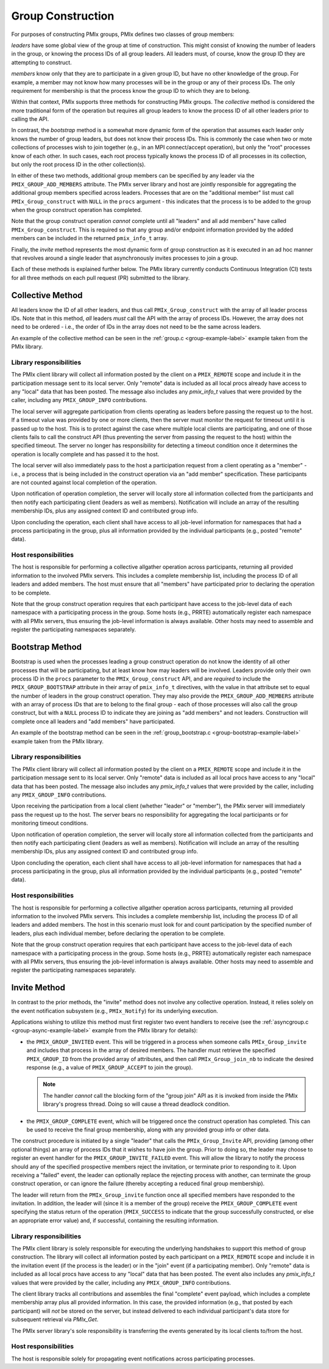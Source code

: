 .. _group-construction-label:

Group Construction
==================

For purposes of constructing PMIx groups, PMIx defines two
classes of group members:

*leaders* have some global view of the group at time of
construction. This might consist of knowing the number of
leaders in the group, or knowing the process IDs of all
group leaders. All leaders must, of course, know the group
ID they are attempting to construct.

*members* know only that they are to participate in a given
group ID, but have no other knowledge of the group. For example,
a member may not know how many processes will be in the group
or any of their process IDs. The only requirement for membership
is that the process know the group ID to which they are to belong.

Within that context,
PMIx supports three methods for constructing PMIx groups. The
*collective* method is considered the more traditional form
of the operation but requires all group leaders to know the process ID
of all other leaders prior to calling the API.

In contrast,
the *bootstrap* method is a somewhat more dynamic form of the operation
that assumes each leader only knows the number of group leaders,
but does not know their process IDs. This is commonly the case when
two or mote collections of processes wish to join together (e.g., in an
MPI connect/accept operation), but only the "root" processes
know of each other. In such cases, each root process typically knows the
process ID of all processes in its collection, but only the root
process ID in the other collection(s).

In either of these two methods, additional group members can be
specified by any leader via the ``PMIX_GROUP_ADD_MEMBERS``
attribute. The PMIx server library and host are jointly responsible
for aggregating the
additional group members specified across leaders. Processes that are on the
"additional member" list must call ``PMIx_Group_construct``
with ``NULL`` in the  ``procs`` argument - this
indicates that the process is to
be added to the group when the group construct operation has completed.

Note that the group construct operation *cannot* complete until all
"leaders" and all add members" have
called ``PMIx_Group_construct``. This is required so that any group
and/or endpoint information
provided by the added members can be included in the returned
``pmix_info_t`` array.


Finally, the *invite* method represents the most dynamic form
of group construction as it is executed in an ad hoc manner that
revolves around a single leader that asynchronously invites
processes to join a group.

Each of these methods is explained further below. The PMIx library currently
conducts Continuous Integration (CI) tests for all three methods on each
pull request (PR) submitted to the library.


Collective Method
-----------------

All leaders know the ID of all other leaders, and thus call
``PMIx_Group_construct`` with the array of all leader process IDs.
Note that in this method, *all* leaders *must* call the API
with the array of process IDs. However, the array does not need
to be ordered - i.e., the order of IDs in the array does not need to
be the same across leaders.

An example of the collective method can be seen in the
:ref:`group.c <group-example-label>` example taken from the PMIx library.

Library responsibilities
^^^^^^^^^^^^^^^^^^^^^^^^

The PMIx client library will collect all information posted by the client
on a ``PMIX_REMOTE`` scope and include it in the participation message
sent to its local server. Only "remote" data is included as all
local procs already have access to any "local" data that has been posted. The
message also includes any `pmix_info_t` values that were provided by
the caller, including any ``PMIX_GROUP_INFO`` contributions.

The local server will aggregate participation from clients operating
as leaders before
passing the request up to the host. If a timeout value was provided
by one or more clients, then the server must monitor the request for
timeout until it is passed up to the host. This is to protect against
the case where multiple local clients are participating, and one of
those clients fails to call the construct API (thus preventing the
server from passing the request to the host) within the specified
timeout. The server no longer has responsibility for detecting a
timeout condition once it determines the operation is locally complete
and has passed it to the host.

The local server will also immediately pass to the host a participation
request from a client operating as a "member" - i.e., a process that
is being included in the construct operation via an "add member"
specification. These participants are not counted against local completion
of the operation.

Upon notification of operation completion, the server will locally
store all information collected from the participants and then notify
each participating client (leaders as well as members). Notification
will include an array of the resulting membership IDs, plus any
assigned context ID and contributed group info.

Upon concluding the operation, each client shall have access to all
job-level information for namespaces that had a process participating
in the group, plus all information provided by the individual participants
(e.g., posted "remote" data).


Host responsibilities
^^^^^^^^^^^^^^^^^^^^^

The host is responsible for performing a collective allgather operation
across participants, returning all provided information to the involved
PMIx servers. This includes a complete membership list, including the
process ID of all leaders and added members. The host must ensure
that all "members" have participated prior to declaring the operation
to be complete.

Note that the group construct operation requires that each
participant have access to the job-level data of each namespace with
a participating process in the group. Some hosts (e.g., PRRTE) automatically
register each namespace with all PMIx servers, thus ensuring the job-level
information is always available. Other hosts may need to assemble and
register the participating namespaces separately.


Bootstrap Method
----------------
Bootstrap is used when the processes leading a group construct operation do
not know the identity of all other processes that will be participating, but at least
know how may leaders will be involved.
Leaders provide only their
own process ID in the ``procs`` parameter to the ``PMIx_Group_construct``
API, and are *required* to include the
``PMIX_GROUP_BOOTSTRAP`` attribute in their array of ``pmix_info_t``
directives, with the value in that attribute set to equal the number
of leaders in the group construct operation. They may also provide the
``PMIX_GROUP_ADD_MEMBERS`` attribute with an array of process IDs that are to
belong to the final group - each of those processes will also call the group
construct, but with a ``NULL`` process ID to indicate they are joining
as "add members" and not leaders. Construction will complete once all
leaders and "add members" have participated.

An example of the bootstrap method can be seen in the
:ref:`group_bootstrap.c <group-bootstrap-example-label>` example taken from the PMIx library.


Library responsibilities
^^^^^^^^^^^^^^^^^^^^^^^^

The PMIx client library will collect all information posted by the client
on a ``PMIX_REMOTE`` scope and include it in the participation message
sent to its local server. Only "remote" data is included as all
local procs have access to any "local" data that has been posted. The
message also includes any `pmix_info_t` values that were provided by
the caller, including any ``PMIX_GROUP_INFO`` contributions.

Upon receiving the participation from a local client (whether "leader" or
"member"), the PMIx server will immediately pass the request up to the
host. The server bears no responsibility for aggregating the local
participants or for monitoring timeout conditions.

Upon notification of operation completion, the server will locally
store all information collected from the participants and then notify
each participating client (leaders as well as members). Notification
will include an array of the resulting membership IDs, plus any
assigned context ID and contributed group info.

Upon concluding the operation, each client shall have access to all
job-level information for namespaces that had a process participating
in the group, plus all information provided by the individual participants
(e.g., posted "remote" data).


Host responsibilities
^^^^^^^^^^^^^^^^^^^^^

The host is responsible for performing a collective allgather operation
across participants, returning all provided information to the involved
PMIx servers. This includes a complete membership list, including the
process ID of all leaders and added members. The host in this scenario
must look for and count participation by the specified number of leaders,
plus each individual member, before declaring the operation to be complete.

Note that the group construct operation requires that each
participant have access to the job-level data of each namespace with
a participating process in the group. Some hosts (e.g., PRRTE) automatically
register each namespace with all PMIx servers, thus ensuring the job-level
information is always available. Other hosts may need to assemble and
register the participating namespaces separately.


Invite Method
-------------

In contrast to the prior methods, the "invite" method does not involve
any collective operation. Instead, it relies solely on the event notification
subsystem (e.g., ``PMIx_Notify``) for its underlying execution.

Applications wishing to utilize this method must first register two
event handlers to receive (see the :ref:`asyncgroup.c <group-async-example-label>`
example from the PMIx library for details):

* the ``PMIX_GROUP_INVITED`` event. This will be triggered in
  a process when someone calls ``PMIx_Group_invite`` and includes that
  process in the array of desired members. The handler must retrieve the
  specified ``PMIX_GROUP_ID`` from the provided array of attributes, and
  then call ``PMIx_Group_join_nb`` to indicate the desired response (e.g., a
  value of ``PMIX_GROUP_ACCEPT`` to join the group).

  .. note:: The handler *cannot* call the blocking form of the "group join"
            API as it is invoked from inside the PMIx library's progress
            thread. Doing so will cause a thread deadlock condition.

* the ``PMIX_GROUP_COMPLETE`` event, which will be triggered once the
  construct operation has completed. This can be used to receive the final
  group membership, along with any provided group info or other data.

The construct procedure is initiated by a single "leader" that calls the
``PMIx_Group_Invite`` API, providing (among other optional things) an array
of process IDs that it wishes to have join the group. Prior to doing so,
the leader may choose to register an event handler for the ``PMIX_GROUP_INVITE_FAILED``
event. This will allow the library to notify the process should any of
the specified prospective members reject the invitation, or terminate
prior to responding to it. Upon receiving a "failed" event, the leader
can optionally replace the rejecting process with another, can terminate
the group construct operation, or can ignore the failure (thereby accepting
a reduced final group membership).

The leader will return from the ``PMIx_Group_invite`` function once all
specified members have responded to the invitation. In addition, the leader
will (since it is a member of the group) receive the ``PMIX_GROUP_COMPLETE``
event specifying the status return of the operation (``PMIX_SUCCESS`` to
indicate that the group successfully constructed, or else an appropriate
error value) and, if successful, containing the resulting information.


Library responsibilities
^^^^^^^^^^^^^^^^^^^^^^^^

The PMIx client library is solely responsible for executing the underlying
handshakes to support this method of group construction. The library will
collect all information posted by each participant
on a ``PMIX_REMOTE`` scope and include it in the invitation event (if
the process is the leader) or in the "join" event (if a participating
member). Only "remote" data is included as all
local procs have access to any "local" data that has been posted. The
event also includes any `pmix_info_t` values that were provided by
the caller, including any ``PMIX_GROUP_INFO`` contributions.

The client library tracks all contributions and assembles the final
"complete" event payload, which includes a complete membership array
plus all provided information.  In this case, the provided information
(e.g., that posted by each participant) will *not* be stored on the
server, but instead delivered to each individual participant's data
store for subsequent retrieval via `PMIx_Get`.

The PMIx server library's sole responsibility is transferring the
events generated by its local clients to/from the host.


Host responsibilities
^^^^^^^^^^^^^^^^^^^^^

The host is responsible solely for propagating event notifications across
participating processes.
